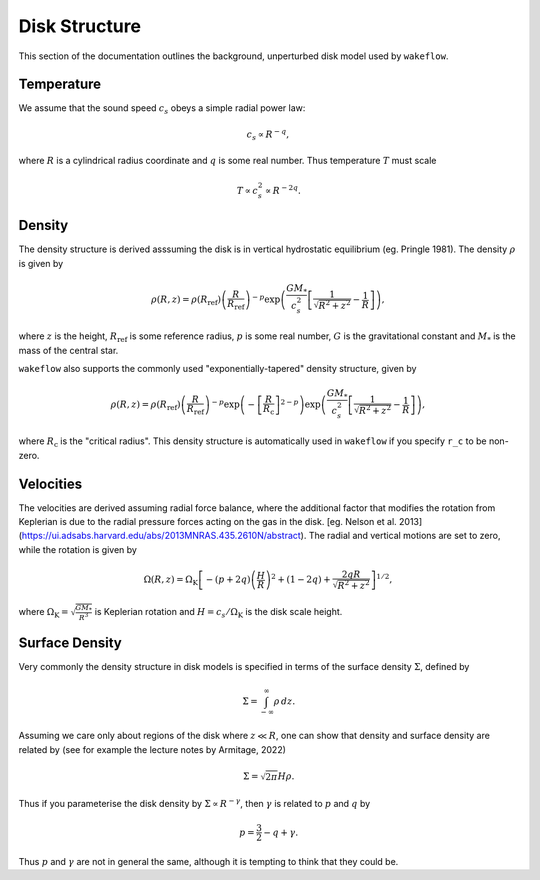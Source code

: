 
Disk Structure
==============

This section of the documentation outlines the background, unperturbed disk model used by ``wakeflow``.

Temperature
-----------

We assume that the sound speed :math:`c_s` obeys a simple radial power law:

.. math::

    c_s \propto R^{-q},

where :math:`R` is a cylindrical radius coordinate and :math:`q` is some real number. Thus temperature :math:`T` must scale

.. math::

    T \propto c_s^2 \propto R^{-2q}.

Density
-------

The density structure is derived asssuming the disk is in vertical hydrostatic equilibrium (eg. Pringle 1981). The density :math:`\rho` is given by

.. math::

    \rho(R,z) = \rho(R_\mathrm{ref}) \left( \frac{R}{R_\mathrm{ref}} \right)^{-p} \exp{\left(\frac{G M_*}{c_s^2} \left[ \frac{1}{\sqrt{R^2 + z^2}} - \frac{1}{R} \right]\right)},

where :math:`z` is the height, :math:`R_\mathrm{ref}` is some reference radius, :math:`p` is some real number, :math:`G` is the gravitational constant and :math:`M_*` is the mass of the central star. 

``wakeflow`` also supports the commonly used "exponentially-tapered" density structure, given by

.. math::

    \rho(R,z) = \rho(R_\mathrm{ref}) \left( \frac{R}{R_\mathrm{ref}} \right)^{-p} \exp{\left( -\left[ \frac{R}{R_\mathrm{c}} \right]^{2-p} \right)} \exp{\left(\frac{G M_*}{c_s^2} \left[ \frac{1}{\sqrt{R^2 + z^2}} - \frac{1}{R} \right]\right)},

where :math:`R_\mathrm{c}` is the "critical radius". This density structure is automatically used in ``wakeflow`` if you specify ``r_c`` to be non-zero.

Velocities
----------

The velocities are derived assuming radial force balance, where the additional factor that modifies the rotation from Keplerian is due to the radial pressure forces acting on the gas in the disk. [eg. Nelson et al. 2013](https://ui.adsabs.harvard.edu/abs/2013MNRAS.435.2610N/abstract). The radial and vertical motions are set to zero, while the rotation is given by

.. math::

   \Omega(R,z) = \Omega_\mathrm{K} \left[ -(p+2q) \left( \frac{H}{R} \right)^2 + (1-2q) + \frac{2qR}{\sqrt{R^2 + z^2}}  \right]^{1/2},

where :math:`\Omega_\mathrm{K}=\sqrt{\frac{GM_*}{R^3}}` is Keplerian rotation and :math:`H=c_s/\Omega_\mathrm{K}` is the disk scale height.

Surface Density
---------------

Very commonly the density structure in disk models is specified in terms of the surface density :math:`\Sigma`, defined by

.. math::

    \Sigma = \int_{-\infty}^{\infty} \rho \, dz.

Assuming we care only about regions of the disk where :math:`z \ll R`, one can show that density and surface density are related by (see for example the lecture notes by Armitage, 2022)

.. math::

    \Sigma = \sqrt{2\pi} H \rho.

Thus if you parameterise the disk density by :math:`\Sigma \propto R^{-\gamma}`, then :math:`\gamma` is related to :math:`p` and :math:`q` by

.. math::

    p = \frac{3}{2} - q + \gamma.

Thus :math:`p` and :math:`\gamma` are not in general the same, although it is tempting to think that they could be.